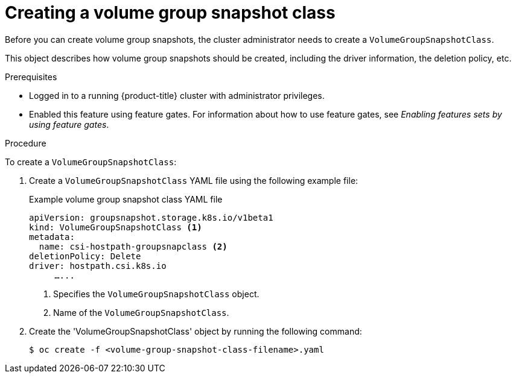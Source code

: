 // Module included in the following assemblies:
//
// * storage/container_storage_interface/persistent-storage-csi-group-snapshots.adoc

:_mod-docs-content-type: PROCEDURE
[id="persistent-storage-csi-group-snapshots-create-admin_{context}"]
= Creating a volume group snapshot class

Before you can create volume group snapshots, the cluster administrator needs to create a `VolumeGroupSnapshotClass`. 

This object describes how volume group snapshots should be created, including the driver information, the deletion policy, etc.

.Prerequisites
* Logged in to a running {product-title} cluster with administrator privileges.

* Enabled this feature using feature gates. For information about how to use feature gates, see _Enabling features sets by using feature gates_.

.Procedure

To create a `VolumeGroupSnapshotClass`:

. Create a `VolumeGroupSnapshotClass` YAML file using the following example file:
+
.Example volume group snapshot class YAML file
[source, yaml]
----
apiVersion: groupsnapshot.storage.k8s.io/v1beta1
kind: VolumeGroupSnapshotClass <1>
metadata:
  name: csi-hostpath-groupsnapclass <2>
deletionPolicy: Delete
driver: hostpath.csi.k8s.io 
     …...
----
<1> Specifies the `VolumeGroupSnapshotClass` object.
<2> Name of the `VolumeGroupSnapshotClass`.

. Create the 'VolumeGroupSnapshotClass' object by running the following command:
+
[source,terminal]
----
$ oc create -f <volume-group-snapshot-class-filename>.yaml
----
